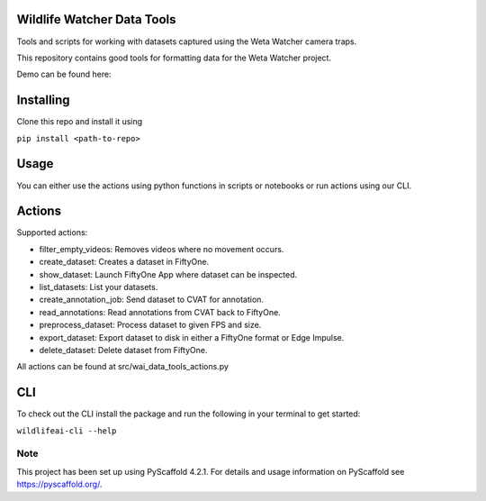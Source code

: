 .. image:: https://img.shields.io/badge/-PyScaffold-005CA0?logo=pyscaffold
    :alt: Project generated with PyScaffold
    :target: https://pyscaffold.org/

==============
Wildlife Watcher Data Tools
==============

Tools and scripts for working with datasets captured using the Weta Watcher camera traps.

This repository contains good tools for formatting data for the Weta Watcher project.

Demo can be found here:

.. image:: https://mybinder.org/badge_logo.svg
 :target: https://mybinder.org/v2/gh/wildlifeai/wai_data_tools.git/main?labpath=notebooks%2Fwildlifeai_demo.ipynb


==========
Installing
==========

Clone this repo and install it using

``pip install <path-to-repo>``

=====
Usage
=====

You can either use the actions using python functions in scripts or notebooks or run actions using our CLI.

=====
Actions
=====

Supported actions:

- filter_empty_videos: Removes videos where no movement occurs.
- create_dataset: Creates a dataset in FiftyOne.
- show_dataset: Launch FiftyOne App where dataset can be inspected.
- list_datasets: List your datasets.
- create_annotation_job: Send dataset to CVAT for annotation.
- read_annotations: Read annotations from CVAT back to FiftyOne.
- preprocess_dataset: Process dataset to given FPS and size.
- export_dataset: Export dataset to disk in either a FiftyOne format or Edge Impulse.
- delete_dataset: Delete dataset from FiftyOne.

All actions can be found at src/wai_data_tools_actions.py

=====
CLI
=====

To check out the CLI install the package and run the following in your terminal to get started:

``wildlifeai-cli --help``

.. _pyscaffold-notes:

Note
====

This project has been set up using PyScaffold 4.2.1. For details and usage
information on PyScaffold see https://pyscaffold.org/.
